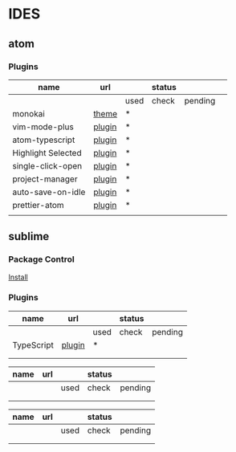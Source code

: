 * IDES

** atom 

*** Plugins

  |--------------------+--------+------+--------+---------+---|
  | name               | url    |      | status |         |   |
  |--------------------+--------+------+--------+---------+---|
  |                    |        | used | check  | pending |   |
  |--------------------+--------+------+--------+---------+---|
  | monokai            | [[https://atom.io/themes/monokai][theme]]  | *    |        |         |   |
  | vim-mode-plus      | [[https://atom.io/packages/vim-mode-plus][plugin]] | *    |        |         |   |
  | atom-typescript    | [[https://atom.io/packages/atom-typescript][plugin]] | *    |        |         |   |
  | Highlight Selected | [[https://atom.io/packages/highlight-selected][plugin]] | *    |        |         |   |
  | single-click-open  | [[https://atom.io/packages/single-click-open][plugin]] | *    |        |         |   |
  | project-manager    | [[https://atom.io/packages/project-manager][plugin]] | *    |        |         |   |
  | auto-save-on-idle  | [[https://atom.io/packages/auto-save-on-idle][plugin]] | *    |        |         |   |
  | prettier-atom      | [[https://atom.io/packages/prettier-atom][plugin]] | *    |        |         |   |
  |                    |        |      |        |         |   |
  |--------------------+--------+------+--------+---------+---|


** sublime
*** Package Control
    [[https://packagecontrol.io/installation][Install]]

*** Plugins
    
  |------------+--------+------+--------+---------|
  | name       | url    |      | status |         |
  |------------+--------+------+--------+---------|
  |            |        | used | check  | pending |
  |------------+--------+------+--------+---------|
  | TypeScript | [[https://github.com/Microsoft/TypeScript-Sublime-Plugin][plugin]] | *    |        |         |
  |            |        |      |        |         |
  |            |        |      |        |         |
  |------------+--------+------+--------+---------|




  |------+-----+------+--------+---------|
  | name | url |      | status |         |
  |------+-----+------+--------+---------|
  |      |     | used | check  | pending |
  |------+-----+------+--------+---------|
  |      |     |      |        |         |
  |      |     |      |        |         |
  |------+-----+------+--------+---------|



  |------+-----+------+--------+---------|
  | name | url |      | status |         |
  |------+-----+------+--------+---------|
  |      |     | used | check  | pending |
  |------+-----+------+--------+---------|
  |      |     |      |        |         |
  |      |     |      |        |         |
  |------+-----+------+--------+---------|
